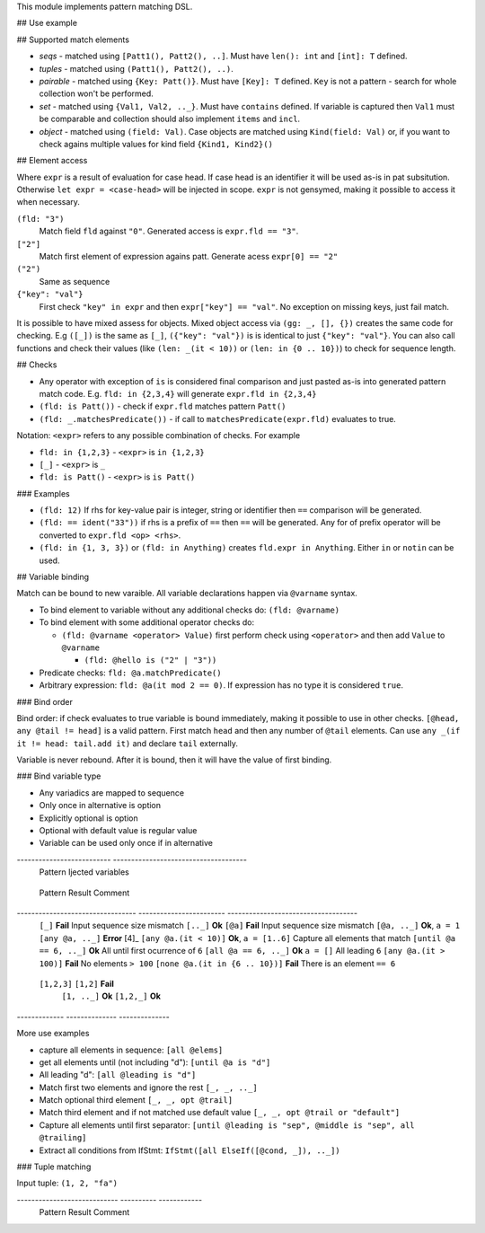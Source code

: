 This module implements pattern matching DSL.

## Use example

## Supported match elements

- *seqs* - matched using ``[Patt1(), Patt2(), ..]``. Must have
  ``len(): int`` and ``[int]: T`` defined.
- *tuples* - matched using ``(Patt1(), Patt2(), ..)``.
- *pairable* - matched using ``{Key: Patt()}``. Must have ``[Key]: T``
  defined. ``Key`` is not a pattern - search for whole collection
  won't be performed.
- *set* - matched using ``{Val1, Val2, .._}``. Must have ``contains``
  defined. If variable is captured then ``Val1`` must be comparable
  and collection should also implement ``items`` and ``incl``.
- *object* - matched using ``(field: Val)``. Case objects are matched
  using ``Kind(field: Val)`` or, if you want to check agains multiple
  values for kind field ``{Kind1, Kind2}()``

## Element access

Where ``expr`` is a result of evaluation for case head. If case head is
an identifier it will be used as-is in pat subsitution. Otherwise ``let expr = <case-head>`` will be injected in scope. ``expr`` is not gensymed,
making it possible to access it when necessary.

``(fld: "3")``
    Match field ``fld`` against ``"0"``. Generated access is
    ``expr.fld == "3"``.

``["2"]``
    Match first element of expression agains patt. Generate
    acess ``expr[0] == "2"``

``("2")``
    Same as sequence

``{"key": "val"}``
    First check ``"key" in expr`` and then
    ``expr["key"] == "val"``. No exception on missing keys, just fail
    match.

It is possible to have mixed assess for objects. Mixed object access
via ``(gg: _, [], {})`` creates the same code for checking. E.g ``([_])``
is the same as ``[_]``, ``({"key": "val"})`` is is identical to just
``{"key": "val"}``. You can also call functions and check their values
(like ``(len: _(it < 10))`` or ``(len: in {0 .. 10})``) to check for
sequence length.

## Checks

- Any operator with exception of ``is`` is considered final comparison
  and just pasted as-is into generated pattern match code. E.g. ``fld: in {2,3,4}`` will generate ``expr.fld in {2,3,4}``

- ``(fld: is Patt())`` - check if ``expr.fld`` matches pattern ``Patt()``

- ``(fld: _.matchesPredicate())`` - if call to
  ``matchesPredicate(expr.fld)`` evaluates to true.

Notation: ``<expr>`` refers to any possible combination of checks. For
example

- ``fld: in {1,2,3}`` - ``<expr>`` is ``in {1,2,3}``

- ``[_]`` - ``<expr>`` is ``_``

- ``fld: is Patt()`` - ``<expr>`` is ``is Patt()``

### Examples

- ``(fld: 12)`` If rhs for key-value pair is integer, string or
  identifier then ``==`` comparison will be generated.

- ``(fld: == ident("33"))`` if rhs is a prefix of ``==`` then ``==`` will
  be generated. Any for of prefix operator will be converted to
  ``expr.fld <op> <rhs>``.

- ``(fld: in {1, 3, 3})`` or ``(fld: in Anything)`` creates ``fld.expr in Anything``. Either ``in`` or ``notin`` can be used.

## Variable binding

Match can be bound to new varaible. All variable declarations happen
via ``@varname`` syntax.

- To bind element to variable without any additional checks do: ``(fld: @varname)``

- To bind element with some additional operator checks do:

  - ``(fld: @varname <operator> Value)`` first perform check using
    ``<operator>`` and then add ``Value`` to ``@varname``

    - ``(fld: @hello is ("2" | "3"))``

- Predicate checks: ``fld: @a.matchPredicate()``

- Arbitrary expression: ``fld: @a(it mod 2 == 0)``. If expression has no
  type it is considered ``true``.

### Bind order

Bind order: if check evaluates to true variable is bound immediately,
making it possible to use in other checks. ``[@head, any @tail != head]`` is a valid pattern. First match ``head`` and then any number of
``@tail`` elements. Can use ``any _(if it != head: tail.add it)`` and
declare ``tail`` externally.

Variable is never rebound. After it is bound, then it will have the
value of first binding.

### Bind variable type

- Any variadics are mapped to sequence

- Only once in alternative is option

- Explicitly optional is option

- Optional with default value is regular value

- Variable can be used only once if in alternative


-------------------------- -------------------------------------
 Pattern                     Ijected variables
========================== =====================================
 ``[@a]``                    ``var a: typeof(expr[0])``
 ``{"key": @val}``           ``var val: typeof(expr["key"])``
 ``[all @a]``                ``var a: seq[typeof(expr[0])]``
 ``[opt @val]``              ``var a: Option[typeof(expr[0])]``
 ``[opt @val or default]``   ``var a: typeof(expr[0])``
 ``(fld: @val)``             ``var val: typeof(expr.fld)``
-------------------------- -------------------------------------

## Matching different things

### Sequence matching

Input sequence: ``[1,2,3,4,5,6,5,6]``

================================= ======================== ====================================
 Pattern                           Result                   Comment
--------------------------------- ------------------------ ------------------------------------
 ``[_]``                           **Fail**                 Input sequence size mismatch
 ``[.._]``                         **Ok**                   \
 ``[@a]``                          **Fail**                 Input sequence size mismatch
 ``[@a, .._]``                     **Ok**, ``a = 1``        \
 ``[any @a, .._]``                 **Error**                 [4]_
 ``[any @a.(it < 10)]``            **Ok**, ``a = [1..6]``   Capture all elements that match
 ``[until @a == 6, .._]``          **Ok**                   All until first ocurrence of ``6``
 ``[all @a == 6, .._]``            **Ok** ``a = []``        All leading ``6``
 ``[any @a.(it > 100)]``           **Fail**                 No elements ``> 100``
 ``[none @a.(it in {6 .. 10})]``   **Fail**                 There is an element ``== 6``
================================= ======================== ====================================

``until``
    non-greedy. Match everything until ``<expr>``

    - ``until <expr>``: match all until frist element that matches Expr

``all``
    greedy. Match everything that matches ``<expr>``

    - ``all <expr>``: all elements should match Expr

    - ``all @val is <expr>``: capture all elements in ``@val`` if ``<expr>``
      is true for every one of them.

``opt``
    Single element match

    - ``opt @a``: match optional element and bind it to a

    - ``opt @a or "default"``: either match element to a or set a to
      "default"

``any``
    greedy. Consume all sequence elements until the end and
    succed only if any element has matched.

    - ``any @val is "d"``: capture all element that match ``is "d"``

``none``
    greedy. Consume all sequence elements until the end and
    succed only if any element has matched.

Greedy patterns match until the end of a sequence and cannot be
followed by anything else.

For sequence to match is must either be completely matched by all
subpatterns or have trailing ``.._`` in pattern.

------------- -------------- --------------
 Sequence      Pattern        Match result
============= ============== ==============
 ``[1,2,3]``   ``[1,2]``      **Fail**
               ``[1, .._]``   **Ok**
               ``[1,2,_]``    **Ok**
------------- -------------- --------------

More use examples

- capture all elements in sequence: ``[all @elems]``
- get all elements until (not including "d"): ``[until @a is "d"]``
- All leading "d": ``[all @leading is "d"]``
- Match first two elements and ignore the rest ``[_, _, .._]``
- Match optional third element ``[_, _, opt @trail]``
- Match third element and if not matched use default value ``[_, _,
  opt @trail or "default"]``
- Capture all elements until first separator: ``[until @leading is
  "sep", @middle is "sep", all @trailing]``
- Extract all conditions from IfStmt: ``IfStmt([all ElseIf([@cond,
  _]), .._])``

### Tuple matching

Input tuple: ``(1, 2, "fa")``

---------------------------- ---------- ------------
 Pattern                      Result      Comment
============================ ========== ============
 ``(_, _, _)``                **Ok**      Match all
 ``(@a, @a, _)``              **Fail**
 ``(@a is (1 | 2), @a, _)``   **Error**
 ``(1, 1 | 2, _)``            **Ok**
---------------------------- ---------- ------------

### Case object matching

Input AST

.. code:: nim

    ForStmt
      Ident "i"
      Infix
        Ident ".."
        IntLit 1
        IntLit 10
      StmtList
        Command
          Ident "echo"
          IntLit 12

- ``ForStmt([== ident("i"), .._])`` Only for loops with ``i`` as
  variable
- ``ForStmt([@a is Ident(), .._])`` Capture for loop variable
- ``ForStmt([@a.isTuple(), .._])`` for loops in which first subnode
  satisfies predicate ``isTuple()``. Bind match to ``a``
- ``ForStmt([_, _, (len: in {1 .. 10})])`` between one to ten
  statements in the for loop body

### KV-pairs matching

Input json string

.. code:: json

    {"menu": {
      "id": "file",
      "value": "File",
      "popup": {
        "menuitem": [
          {"value": "New", "onclick": "CreateNewDoc()"},
          {"value": "Open", "onclick": "OpenDoc()"},
          {"value": "Close", "onclick": "CloseDoc()"}
        ]
      }
    }}

- Get input ``["menu"]["file"]`` from node and

  .. code:: nim
      case inj:
        of {"menu" : {"file": @file is JString()}}:
          # ...
        else:
          raiseAssert("Expected [menu][file] as string, but found " & $inj)

### Option matching

``Some(@x)`` and ``None()`` is a special case that will be rewritten into
``(isSome: true, get: @x)`` and ``(isNone: true)`` respectively. This is
made to allow better integration with optional types.  [9]_ .
